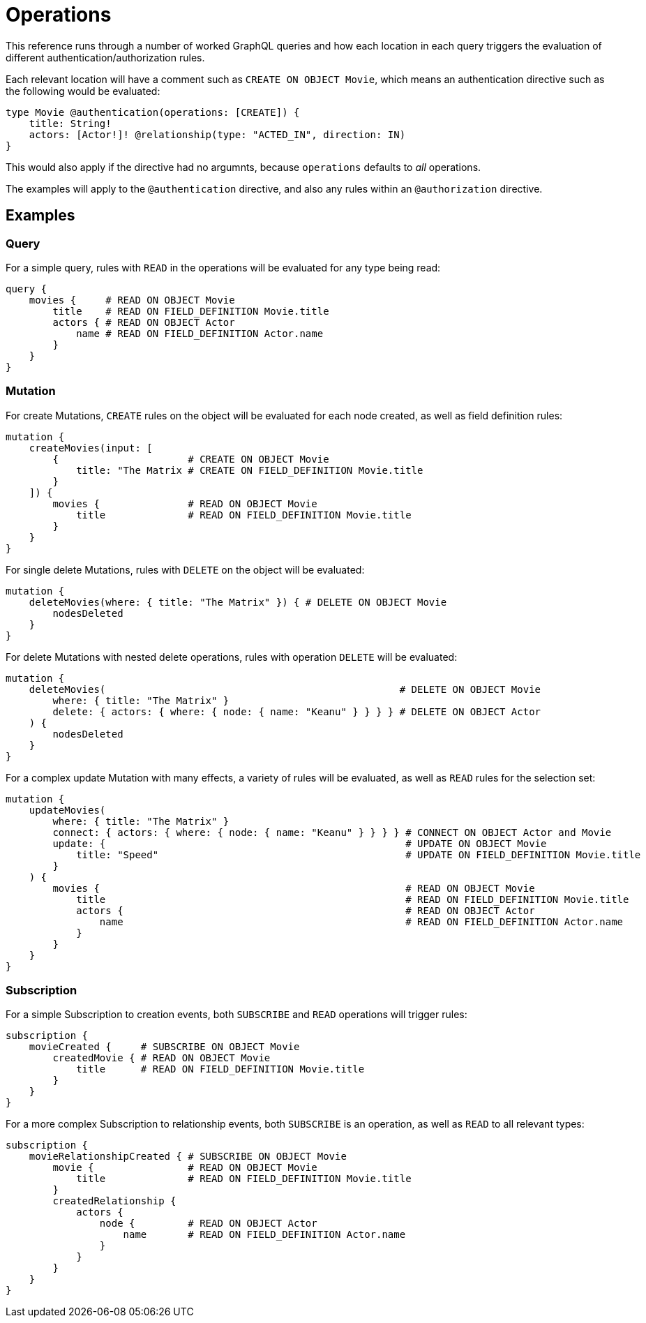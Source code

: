 = Operations

This reference runs through a number of worked GraphQL queries and how each location in each query triggers the evaluation of different authentication/authorization rules.

Each relevant location will have a comment such as `CREATE ON OBJECT Movie`, which means an authentication directive such as the following would be evaluated:

[source, graphql, indent=0]
----
type Movie @authentication(operations: [CREATE]) {
    title: String!
    actors: [Actor!]! @relationship(type: "ACTED_IN", direction: IN)
}
----

This would also apply if the directive had no argumnts, because `operations` defaults to _all_ operations.

The examples will apply to the `@authentication` directive, and also any rules within an `@authorization` directive.

== Examples

=== Query

For a simple query, rules with `READ` in the operations will be evaluated for any type being read:

[source, graphql, indent=0]
----
query {
    movies {     # READ ON OBJECT Movie
        title    # READ ON FIELD_DEFINITION Movie.title
        actors { # READ ON OBJECT Actor
            name # READ ON FIELD_DEFINITION Actor.name
        }
    }
}
----

=== Mutation

For create Mutations, `CREATE` rules on the object will be evaluated for each node created, as well as field definition rules:

[source, graphql, indent=0]
----
mutation {
    createMovies(input: [
        {                      # CREATE ON OBJECT Movie
            title: "The Matrix # CREATE ON FIELD_DEFINITION Movie.title
        }
    ]) {
        movies {               # READ ON OBJECT Movie       
            title              # READ ON FIELD_DEFINITION Movie.title
        }
    }
}
----

For single delete Mutations, rules with `DELETE` on the object will be evaluated:

[source, graphql, indent=0]
----
mutation {
    deleteMovies(where: { title: "The Matrix" }) { # DELETE ON OBJECT Movie
        nodesDeleted
    }
}
----

For delete Mutations with nested delete operations, rules with operation `DELETE` will be evaluated:

[source, graphql, indent=0]
----
mutation {
    deleteMovies(                                                  # DELETE ON OBJECT Movie
        where: { title: "The Matrix" }
        delete: { actors: { where: { node: { name: "Keanu" } } } } # DELETE ON OBJECT Actor
    ) { 
        nodesDeleted
    }
}
----

For a complex update Mutation with many effects, a variety of rules will be evaluated, as well as `READ` rules for the selection set:

[source, graphql, indent=0]
----
mutation {
    updateMovies(
        where: { title: "The Matrix" }
        connect: { actors: { where: { node: { name: "Keanu" } } } } # CONNECT ON OBJECT Actor and Movie
        update: {                                                   # UPDATE ON OBJECT Movie
            title: "Speed"                                          # UPDATE ON FIELD_DEFINITION Movie.title
        }
    ) {
        movies {                                                    # READ ON OBJECT Movie
            title                                                   # READ ON FIELD_DEFINITION Movie.title
            actors {                                                # READ ON OBJECT Actor
                name                                                # READ ON FIELD_DEFINITION Actor.name
            }
        }
    }
}
----

=== Subscription

For a simple Subscription to creation events, both `SUBSCRIBE` and `READ` operations will trigger rules:

[source, graphql, indent=0]
----
subscription {
    movieCreated {     # SUBSCRIBE ON OBJECT Movie
        createdMovie { # READ ON OBJECT Movie
            title      # READ ON FIELD_DEFINITION Movie.title
        }
    }
}
----

For a more complex Subscription to relationship events, both `SUBSCRIBE` is an operation, as well as `READ` to all relevant types:

[source, graphql, indent=0]
----
subscription {
    movieRelationshipCreated { # SUBSCRIBE ON OBJECT Movie
        movie {                # READ ON OBJECT Movie
            title              # READ ON FIELD_DEFINITION Movie.title
        }
        createdRelationship {
            actors {
                node {         # READ ON OBJECT Actor
                    name       # READ ON FIELD_DEFINITION Actor.name
                }
            }
        }
    }
}
----
